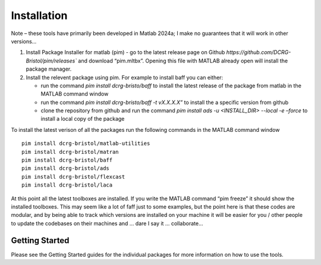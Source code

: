 Installation
============
Note – these tools have primarily been developed in Matlab 2024a; I make no guarantees that it will work in other versions…

1. Install Package Installer for matlab (pim) - go to the latest release page on Github `https://github.com/DCRG-Bristol/pim/releases`` and download “pim.mltbx”. Opening this file with MATLAB already open will install the package manager.
2. Install the relevent package using pim. For example to install baff you can either:

   * run the command `pim install dcrg-bristo/baff` to install the latest release of the package from matlab in the MATLAB command window
   * run the command `pim install dcrg-bristo/baff -t vX.X.X.X”` to install the a specific version from github
   * clone the repository from github and run the command `pim install ads -u <INSTALL_DIR> --local -e –force` to install a local copy of the package

To install the latest verison of all the packages run the following commands in the MATLAB command window
:: 
   pim install dcrg-bristol/matlab-utilities
   pim install dcrg-bristol/matran
   pim install dcrg-bristol/baff
   pim install dcrg-bristol/ads
   pim install dcrg-bristol/flexcast
   pim install dcrg-bristol/laca

At this point all the latest toolboxes are installed. If you write the MATLAB command “pim freeze” it should show the installed toolboxes. This may seem like a lot of faff just to some examples, but the point here is that these codes are modular, and by being able to track which versions are installed on your machine it will be easier for you / other people to update the codebases on their machines and ... dare I say it … collaborate...

Getting Started
---------------
Please see the Getting Started guides for the individual packages for more information on how to use the tools.